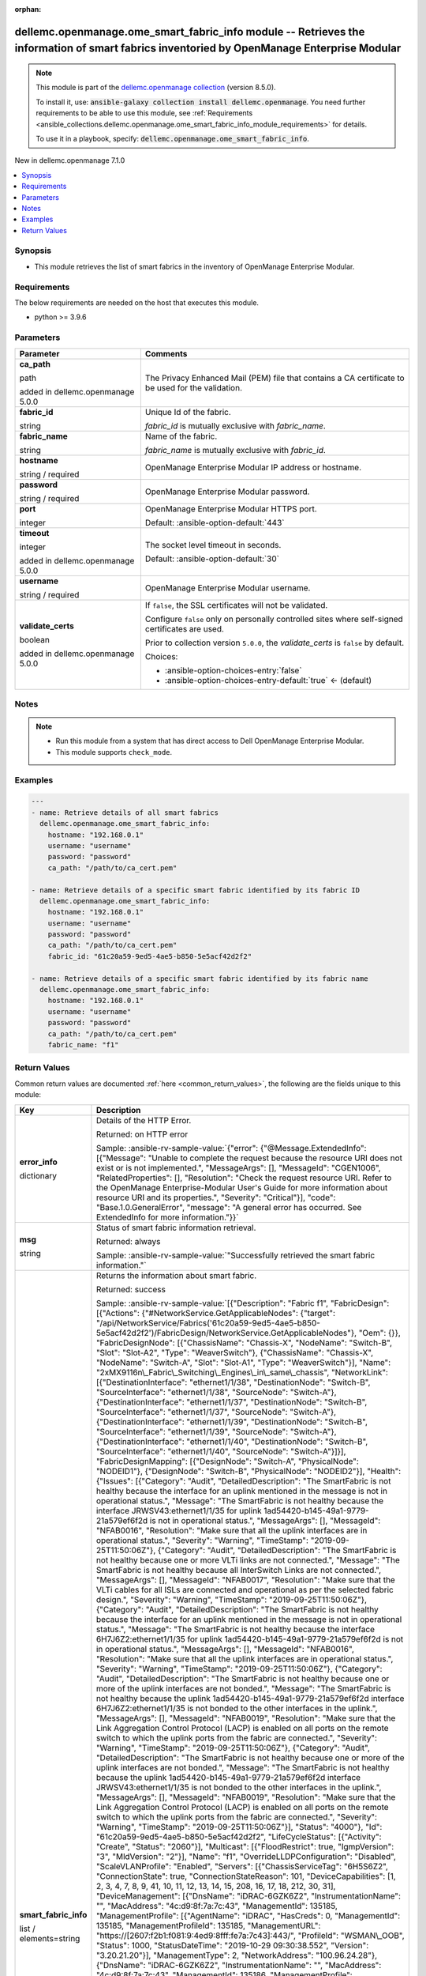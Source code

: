 
.. Document meta

:orphan:

.. |antsibull-internal-nbsp| unicode:: 0xA0
    :trim:

.. role:: ansible-attribute-support-label
.. role:: ansible-attribute-support-property
.. role:: ansible-attribute-support-full
.. role:: ansible-attribute-support-partial
.. role:: ansible-attribute-support-none
.. role:: ansible-attribute-support-na
.. role:: ansible-option-type
.. role:: ansible-option-elements
.. role:: ansible-option-required
.. role:: ansible-option-versionadded
.. role:: ansible-option-aliases
.. role:: ansible-option-choices
.. role:: ansible-option-choices-default-mark
.. role:: ansible-option-default-bold
.. role:: ansible-option-configuration
.. role:: ansible-option-returned-bold
.. role:: ansible-option-sample-bold

.. Anchors

.. _ansible_collections.dellemc.openmanage.ome_smart_fabric_info_module:

.. Anchors: short name for ansible.builtin

.. Anchors: aliases



.. Title

dellemc.openmanage.ome_smart_fabric_info module -- Retrieves the information of smart fabrics inventoried by OpenManage Enterprise Modular
++++++++++++++++++++++++++++++++++++++++++++++++++++++++++++++++++++++++++++++++++++++++++++++++++++++++++++++++++++++++++++++++++++++++++

.. Collection note

.. note::
    This module is part of the `dellemc.openmanage collection <https://galaxy.ansible.com/dellemc/openmanage>`_ (version 8.5.0).

    To install it, use: :code:`ansible-galaxy collection install dellemc.openmanage`.
    You need further requirements to be able to use this module,
    see :ref:`Requirements <ansible_collections.dellemc.openmanage.ome_smart_fabric_info_module_requirements>` for details.

    To use it in a playbook, specify: :code:`dellemc.openmanage.ome_smart_fabric_info`.

.. version_added

.. rst-class:: ansible-version-added

New in dellemc.openmanage 7.1.0

.. contents::
   :local:
   :depth: 1

.. Deprecated


Synopsis
--------

.. Description

- This module retrieves the list of smart fabrics in the inventory of OpenManage Enterprise Modular.


.. Aliases


.. Requirements

.. _ansible_collections.dellemc.openmanage.ome_smart_fabric_info_module_requirements:

Requirements
------------
The below requirements are needed on the host that executes this module.

- python \>= 3.9.6






.. Options

Parameters
----------

.. rst-class:: ansible-option-table

.. list-table::
  :width: 100%
  :widths: auto
  :header-rows: 1

  * - Parameter
    - Comments

  * - .. raw:: html

        <div class="ansible-option-cell">
        <div class="ansibleOptionAnchor" id="parameter-ca_path"></div>

      .. _ansible_collections.dellemc.openmanage.ome_smart_fabric_info_module__parameter-ca_path:

      .. rst-class:: ansible-option-title

      **ca_path**

      .. raw:: html

        <a class="ansibleOptionLink" href="#parameter-ca_path" title="Permalink to this option"></a>

      .. rst-class:: ansible-option-type-line

      :ansible-option-type:`path`

      :ansible-option-versionadded:`added in dellemc.openmanage 5.0.0`


      .. raw:: html

        </div>

    - .. raw:: html

        <div class="ansible-option-cell">

      The Privacy Enhanced Mail (PEM) file that contains a CA certificate to be used for the validation.


      .. raw:: html

        </div>

  * - .. raw:: html

        <div class="ansible-option-cell">
        <div class="ansibleOptionAnchor" id="parameter-fabric_id"></div>

      .. _ansible_collections.dellemc.openmanage.ome_smart_fabric_info_module__parameter-fabric_id:

      .. rst-class:: ansible-option-title

      **fabric_id**

      .. raw:: html

        <a class="ansibleOptionLink" href="#parameter-fabric_id" title="Permalink to this option"></a>

      .. rst-class:: ansible-option-type-line

      :ansible-option-type:`string`

      .. raw:: html

        </div>

    - .. raw:: html

        <div class="ansible-option-cell">

      Unique Id of the fabric.

      \ :emphasis:`fabric\_id`\  is mutually exclusive with \ :emphasis:`fabric\_name`\ .


      .. raw:: html

        </div>

  * - .. raw:: html

        <div class="ansible-option-cell">
        <div class="ansibleOptionAnchor" id="parameter-fabric_name"></div>

      .. _ansible_collections.dellemc.openmanage.ome_smart_fabric_info_module__parameter-fabric_name:

      .. rst-class:: ansible-option-title

      **fabric_name**

      .. raw:: html

        <a class="ansibleOptionLink" href="#parameter-fabric_name" title="Permalink to this option"></a>

      .. rst-class:: ansible-option-type-line

      :ansible-option-type:`string`

      .. raw:: html

        </div>

    - .. raw:: html

        <div class="ansible-option-cell">

      Name of the fabric.

      \ :emphasis:`fabric\_name`\  is mutually exclusive with \ :emphasis:`fabric\_id`\ .


      .. raw:: html

        </div>

  * - .. raw:: html

        <div class="ansible-option-cell">
        <div class="ansibleOptionAnchor" id="parameter-hostname"></div>

      .. _ansible_collections.dellemc.openmanage.ome_smart_fabric_info_module__parameter-hostname:

      .. rst-class:: ansible-option-title

      **hostname**

      .. raw:: html

        <a class="ansibleOptionLink" href="#parameter-hostname" title="Permalink to this option"></a>

      .. rst-class:: ansible-option-type-line

      :ansible-option-type:`string` / :ansible-option-required:`required`

      .. raw:: html

        </div>

    - .. raw:: html

        <div class="ansible-option-cell">

      OpenManage Enterprise Modular IP address or hostname.


      .. raw:: html

        </div>

  * - .. raw:: html

        <div class="ansible-option-cell">
        <div class="ansibleOptionAnchor" id="parameter-password"></div>

      .. _ansible_collections.dellemc.openmanage.ome_smart_fabric_info_module__parameter-password:

      .. rst-class:: ansible-option-title

      **password**

      .. raw:: html

        <a class="ansibleOptionLink" href="#parameter-password" title="Permalink to this option"></a>

      .. rst-class:: ansible-option-type-line

      :ansible-option-type:`string` / :ansible-option-required:`required`

      .. raw:: html

        </div>

    - .. raw:: html

        <div class="ansible-option-cell">

      OpenManage Enterprise Modular password.


      .. raw:: html

        </div>

  * - .. raw:: html

        <div class="ansible-option-cell">
        <div class="ansibleOptionAnchor" id="parameter-port"></div>

      .. _ansible_collections.dellemc.openmanage.ome_smart_fabric_info_module__parameter-port:

      .. rst-class:: ansible-option-title

      **port**

      .. raw:: html

        <a class="ansibleOptionLink" href="#parameter-port" title="Permalink to this option"></a>

      .. rst-class:: ansible-option-type-line

      :ansible-option-type:`integer`

      .. raw:: html

        </div>

    - .. raw:: html

        <div class="ansible-option-cell">

      OpenManage Enterprise Modular HTTPS port.


      .. rst-class:: ansible-option-line

      :ansible-option-default-bold:`Default:` :ansible-option-default:`443`

      .. raw:: html

        </div>

  * - .. raw:: html

        <div class="ansible-option-cell">
        <div class="ansibleOptionAnchor" id="parameter-timeout"></div>

      .. _ansible_collections.dellemc.openmanage.ome_smart_fabric_info_module__parameter-timeout:

      .. rst-class:: ansible-option-title

      **timeout**

      .. raw:: html

        <a class="ansibleOptionLink" href="#parameter-timeout" title="Permalink to this option"></a>

      .. rst-class:: ansible-option-type-line

      :ansible-option-type:`integer`

      :ansible-option-versionadded:`added in dellemc.openmanage 5.0.0`


      .. raw:: html

        </div>

    - .. raw:: html

        <div class="ansible-option-cell">

      The socket level timeout in seconds.


      .. rst-class:: ansible-option-line

      :ansible-option-default-bold:`Default:` :ansible-option-default:`30`

      .. raw:: html

        </div>

  * - .. raw:: html

        <div class="ansible-option-cell">
        <div class="ansibleOptionAnchor" id="parameter-username"></div>

      .. _ansible_collections.dellemc.openmanage.ome_smart_fabric_info_module__parameter-username:

      .. rst-class:: ansible-option-title

      **username**

      .. raw:: html

        <a class="ansibleOptionLink" href="#parameter-username" title="Permalink to this option"></a>

      .. rst-class:: ansible-option-type-line

      :ansible-option-type:`string` / :ansible-option-required:`required`

      .. raw:: html

        </div>

    - .. raw:: html

        <div class="ansible-option-cell">

      OpenManage Enterprise Modular username.


      .. raw:: html

        </div>

  * - .. raw:: html

        <div class="ansible-option-cell">
        <div class="ansibleOptionAnchor" id="parameter-validate_certs"></div>

      .. _ansible_collections.dellemc.openmanage.ome_smart_fabric_info_module__parameter-validate_certs:

      .. rst-class:: ansible-option-title

      **validate_certs**

      .. raw:: html

        <a class="ansibleOptionLink" href="#parameter-validate_certs" title="Permalink to this option"></a>

      .. rst-class:: ansible-option-type-line

      :ansible-option-type:`boolean`

      :ansible-option-versionadded:`added in dellemc.openmanage 5.0.0`


      .. raw:: html

        </div>

    - .. raw:: html

        <div class="ansible-option-cell">

      If \ :literal:`false`\ , the SSL certificates will not be validated.

      Configure \ :literal:`false`\  only on personally controlled sites where self-signed certificates are used.

      Prior to collection version \ :literal:`5.0.0`\ , the \ :emphasis:`validate\_certs`\  is \ :literal:`false`\  by default.


      .. rst-class:: ansible-option-line

      :ansible-option-choices:`Choices:`

      - :ansible-option-choices-entry:`false`
      - :ansible-option-choices-entry-default:`true` :ansible-option-choices-default-mark:`← (default)`


      .. raw:: html

        </div>


.. Attributes


.. Notes

Notes
-----

.. note::
   - Run this module from a system that has direct access to Dell OpenManage Enterprise Modular.
   - This module supports \ :literal:`check\_mode`\ .

.. Seealso


.. Examples

Examples
--------

.. code-block:: yaml+jinja

    
    ---
    - name: Retrieve details of all smart fabrics
      dellemc.openmanage.ome_smart_fabric_info:
        hostname: "192.168.0.1"
        username: "username"
        password: "password"
        ca_path: "/path/to/ca_cert.pem"

    - name: Retrieve details of a specific smart fabric identified by its fabric ID
      dellemc.openmanage.ome_smart_fabric_info:
        hostname: "192.168.0.1"
        username: "username"
        password: "password"
        ca_path: "/path/to/ca_cert.pem"
        fabric_id: "61c20a59-9ed5-4ae5-b850-5e5acf42d2f2"

    - name: Retrieve details of a specific smart fabric identified by its fabric name
      dellemc.openmanage.ome_smart_fabric_info:
        hostname: "192.168.0.1"
        username: "username"
        password: "password"
        ca_path: "/path/to/ca_cert.pem"
        fabric_name: "f1"




.. Facts


.. Return values

Return Values
-------------
Common return values are documented :ref:`here <common_return_values>`, the following are the fields unique to this module:

.. rst-class:: ansible-option-table

.. list-table::
  :width: 100%
  :widths: auto
  :header-rows: 1

  * - Key
    - Description

  * - .. raw:: html

        <div class="ansible-option-cell">
        <div class="ansibleOptionAnchor" id="return-error_info"></div>

      .. _ansible_collections.dellemc.openmanage.ome_smart_fabric_info_module__return-error_info:

      .. rst-class:: ansible-option-title

      **error_info**

      .. raw:: html

        <a class="ansibleOptionLink" href="#return-error_info" title="Permalink to this return value"></a>

      .. rst-class:: ansible-option-type-line

      :ansible-option-type:`dictionary`

      .. raw:: html

        </div>

    - .. raw:: html

        <div class="ansible-option-cell">

      Details of the HTTP Error.


      .. rst-class:: ansible-option-line

      :ansible-option-returned-bold:`Returned:` on HTTP error

      .. rst-class:: ansible-option-line
      .. rst-class:: ansible-option-sample

      :ansible-option-sample-bold:`Sample:` :ansible-rv-sample-value:`{"error": {"@Message.ExtendedInfo": [{"Message": "Unable to complete the request because the resource URI does not exist or is not implemented.", "MessageArgs": [], "MessageId": "CGEN1006", "RelatedProperties": [], "Resolution": "Check the request resource URI. Refer to the OpenManage Enterprise-Modular User's Guide for more information about resource URI and its properties.", "Severity": "Critical"}], "code": "Base.1.0.GeneralError", "message": "A general error has occurred. See ExtendedInfo for more information."}}`


      .. raw:: html

        </div>


  * - .. raw:: html

        <div class="ansible-option-cell">
        <div class="ansibleOptionAnchor" id="return-msg"></div>

      .. _ansible_collections.dellemc.openmanage.ome_smart_fabric_info_module__return-msg:

      .. rst-class:: ansible-option-title

      **msg**

      .. raw:: html

        <a class="ansibleOptionLink" href="#return-msg" title="Permalink to this return value"></a>

      .. rst-class:: ansible-option-type-line

      :ansible-option-type:`string`

      .. raw:: html

        </div>

    - .. raw:: html

        <div class="ansible-option-cell">

      Status of smart fabric information retrieval.


      .. rst-class:: ansible-option-line

      :ansible-option-returned-bold:`Returned:` always

      .. rst-class:: ansible-option-line
      .. rst-class:: ansible-option-sample

      :ansible-option-sample-bold:`Sample:` :ansible-rv-sample-value:`"Successfully retrieved the smart fabric information."`


      .. raw:: html

        </div>


  * - .. raw:: html

        <div class="ansible-option-cell">
        <div class="ansibleOptionAnchor" id="return-smart_fabric_info"></div>

      .. _ansible_collections.dellemc.openmanage.ome_smart_fabric_info_module__return-smart_fabric_info:

      .. rst-class:: ansible-option-title

      **smart_fabric_info**

      .. raw:: html

        <a class="ansibleOptionLink" href="#return-smart_fabric_info" title="Permalink to this return value"></a>

      .. rst-class:: ansible-option-type-line

      :ansible-option-type:`list` / :ansible-option-elements:`elements=string`

      .. raw:: html

        </div>

    - .. raw:: html

        <div class="ansible-option-cell">

      Returns the information about smart fabric.


      .. rst-class:: ansible-option-line

      :ansible-option-returned-bold:`Returned:` success

      .. rst-class:: ansible-option-line
      .. rst-class:: ansible-option-sample

      :ansible-option-sample-bold:`Sample:` :ansible-rv-sample-value:`[{"Description": "Fabric f1", "FabricDesign": [{"Actions": {"#NetworkService.GetApplicableNodes": {"target": "/api/NetworkService/Fabrics('61c20a59-9ed5-4ae5-b850-5e5acf42d2f2')/FabricDesign/NetworkService.GetApplicableNodes"}, "Oem": {}}, "FabricDesignNode": [{"ChassisName": "Chassis-X", "NodeName": "Switch-B", "Slot": "Slot-A2", "Type": "WeaverSwitch"}, {"ChassisName": "Chassis-X", "NodeName": "Switch-A", "Slot": "Slot-A1", "Type": "WeaverSwitch"}], "Name": "2xMX9116n\_Fabric\_Switching\_Engines\_in\_same\_chassis", "NetworkLink": [{"DestinationInterface": "ethernet1/1/38", "DestinationNode": "Switch-B", "SourceInterface": "ethernet1/1/38", "SourceNode": "Switch-A"}, {"DestinationInterface": "ethernet1/1/37", "DestinationNode": "Switch-B", "SourceInterface": "ethernet1/1/37", "SourceNode": "Switch-A"}, {"DestinationInterface": "ethernet1/1/39", "DestinationNode": "Switch-B", "SourceInterface": "ethernet1/1/39", "SourceNode": "Switch-A"}, {"DestinationInterface": "ethernet1/1/40", "DestinationNode": "Switch-B", "SourceInterface": "ethernet1/1/40", "SourceNode": "Switch-A"}]}], "FabricDesignMapping": [{"DesignNode": "Switch-A", "PhysicalNode": "NODEID1"}, {"DesignNode": "Switch-B", "PhysicalNode": "NODEID2"}], "Health": {"Issues": [{"Category": "Audit", "DetailedDescription": "The SmartFabric is not healthy because the interface for an uplink mentioned in the message is not in operational status.", "Message": "The SmartFabric is not healthy because the interface JRWSV43:ethernet1/1/35 for uplink 1ad54420-b145-49a1-9779-21a579ef6f2d is not in operational status.", "MessageArgs": [], "MessageId": "NFAB0016", "Resolution": "Make sure that all the uplink interfaces are in operational status.", "Severity": "Warning", "TimeStamp": "2019-09-25T11:50:06Z"}, {"Category": "Audit", "DetailedDescription": "The SmartFabric is not healthy because one or more VLTi links are not connected.", "Message": "The SmartFabric is not healthy because all InterSwitch Links are not connected.", "MessageArgs": [], "MessageId": "NFAB0017", "Resolution": "Make sure that the VLTi cables for all ISLs are connected and operational as per the selected fabric design.", "Severity": "Warning", "TimeStamp": "2019-09-25T11:50:06Z"}, {"Category": "Audit", "DetailedDescription": "The SmartFabric is not healthy because the interface for an uplink mentioned in the message is not in operational status.", "Message": "The SmartFabric is not healthy because the interface 6H7J6Z2:ethernet1/1/35 for uplink 1ad54420-b145-49a1-9779-21a579ef6f2d is not in operational status.", "MessageArgs": [], "MessageId": "NFAB0016", "Resolution": "Make sure that all the uplink interfaces are in operational status.", "Severity": "Warning", "TimeStamp": "2019-09-25T11:50:06Z"}, {"Category": "Audit", "DetailedDescription": "The SmartFabric is not healthy because one or more of the uplink interfaces are not bonded.", "Message": "The SmartFabric is not healthy because the uplink 1ad54420-b145-49a1-9779-21a579ef6f2d interface 6H7J6Z2:ethernet1/1/35 is not bonded to the other interfaces in the uplink.", "MessageArgs": [], "MessageId": "NFAB0019", "Resolution": "Make sure that the Link Aggregation Control Protocol (LACP) is enabled on all ports on the remote switch to which the uplink ports from the fabric are connected.", "Severity": "Warning", "TimeStamp": "2019-09-25T11:50:06Z"}, {"Category": "Audit", "DetailedDescription": "The SmartFabric is not healthy because one or more of the uplink interfaces are not bonded.", "Message": "The SmartFabric is not healthy because the uplink 1ad54420-b145-49a1-9779-21a579ef6f2d interface JRWSV43:ethernet1/1/35 is not bonded to the other interfaces in the uplink.", "MessageArgs": [], "MessageId": "NFAB0019", "Resolution": "Make sure that the Link Aggregation Control Protocol (LACP) is enabled on all ports on the remote switch to which the uplink ports from the fabric are connected.", "Severity": "Warning", "TimeStamp": "2019-09-25T11:50:06Z"}], "Status": "4000"}, "Id": "61c20a59-9ed5-4ae5-b850-5e5acf42d2f2", "LifeCycleStatus": [{"Activity": "Create", "Status": "2060"}], "Multicast": [{"FloodRestrict": true, "IgmpVersion": "3", "MldVersion": "2"}], "Name": "f1", "OverrideLLDPConfiguration": "Disabled", "ScaleVLANProfile": "Enabled", "Servers": [{"ChassisServiceTag": "6H5S6Z2", "ConnectionState": true, "ConnectionStateReason": 101, "DeviceCapabilities": [1, 2, 3, 4, 7, 8, 9, 41, 10, 11, 12, 13, 14, 15, 208, 16, 17, 18, 212, 30, 31], "DeviceManagement": [{"DnsName": "iDRAC-6GZK6Z2", "InstrumentationName": "", "MacAddress": "4c:d9:8f:7a:7c:43", "ManagementId": 135185, "ManagementProfile": [{"AgentName": "iDRAC", "HasCreds": 0, "ManagementId": 135185, "ManagementProfileId": 135185, "ManagementURL": "https://[2607:f2b1:f081:9:4ed9:8fff:fe7a:7c43]:443/", "ProfileId": "WSMAN\_OOB", "Status": 1000, "StatusDateTime": "2019-10-29 09:30:38.552", "Version": "3.20.21.20"}], "ManagementType": 2, "NetworkAddress": "100.96.24.28"}, {"DnsName": "iDRAC-6GZK6Z2", "InstrumentationName": "", "MacAddress": "4c:d9:8f:7a:7c:43", "ManagementId": 135186, "ManagementProfile": [{"AgentName": "iDRAC", "HasCreds": 0, "ManagementId": 135186, "ManagementProfileId": 135186, "ManagementURL": "https://[2607:f2b1:f081:9:4ed9:8fff:fe7a:7c43]:443/", "ProfileId": "WSMAN\_OOB", "Status": 1000, "StatusDateTime": "2019-10-29 09:30:38.552", "Version": "3.20.21.20"}], "ManagementType": 2, "NetworkAddress": "[2607:f2b1:f081:9:4ed9:8fff:fe7a:7c43]"}], "DeviceName": "MX-6H5S6Z2:Sled-1", "DeviceServiceTag": "6GZK6Z2", "Enabled": true, "Id": 10071, "Identifier": "6GZK6Z2", "LastInventoryTime": "2019-10-29 09:30:38.552", "LastStatusTime": "2019-10-29 09:41:51.051", "ManagedState": 3000, "Model": "PowerEdge MX840c", "PowerState": 17, "SlotConfiguration": {"ChassisId": "10072", "ChassisName": "MX-6H5S6Z2", "ChassisServiceTag": "6H5S6Z2", "DeviceType": "1000", "SledBlockPowerOn": "None blocking", "SlotId": "10084", "SlotName": "Sled-1", "SlotNumber": "1", "SlotType": "2000"}, "Status": 1000, "SystemId": 1894, "Type": 1000}], "Summary": {"NodeCount": 2, "ServerCount": 1, "UplinkCount": 1}, "Switches": [{"ChassisServiceTag": "6H5S6Z2", "ConnectionState": true, "ConnectionStateReason": 101, "DeviceCapabilities": [1, 2, 3, 5, 7, 8, 9, 207, 18, 602, 603, 604, 605, 606, 607, 608, 609, 610, 611, 612, 613, 614, 615, 616, 617, 618, 619, 620, 621, 622], "DeviceManagement": [{"DnsName": "", "InstrumentationName": "MX9116n Fabric Engine", "MacAddress": "20:04:0F:4F:4E:04", "ManagementId": 135181, "ManagementProfile": [{"HasCreds": 0, "ManagementId": 135181, "ManagementProfileId": 135181, "ManagementURL": "", "ProfileId": "", "Status": 1000, "StatusDateTime": "2019-10-29 09:30:36.273"}], "ManagementType": 2, "NetworkAddress": "100.96.24.36"}, {"DnsName": "", "InstrumentationName": "MX9116n Fabric Engine", "MacAddress": "20:04:0F:4F:4E:04", "ManagementId": 135182, "ManagementProfile": [{"HasCreds": 0, "ManagementId": 135182, "ManagementProfileId": 135182, "ManagementURL": "", "ProfileId": "", "Status": 1000, "StatusDateTime": "2019-10-29 09:30:36.273"}], "ManagementType": 2, "NetworkAddress": ""}], "DeviceName": "MX-6H5S6Z2:IOM-A2", "DeviceServiceTag": "6H7J6Z2", "Enabled": true, "Id": 10074, "Identifier": "6H7J6Z2", "LastInventoryTime": "2019-10-29 09:30:36.332", "LastStatusTime": "2019-10-29 09:31:00.931", "ManagedState": 3000, "Model": "MX9116n Fabric Engine", "PowerState": 17, "SlotConfiguration": {"ChassisId": "10072", "ChassisName": "MX-6H5S6Z2", "ChassisServiceTag": "6H5S6Z2", "DeviceType": "4000", "SledBlockPowerOn": "null", "SlotId": "10079", "SlotName": "IOM-A2", "SlotNumber": "2", "SlotType": "4000"}, "Status": 1000, "SystemId": 2031, "Type": 4000}, {"ChassisServiceTag": "6H5S6Z2", "ConnectionState": true, "ConnectionStateReason": 101, "DeviceCapabilities": [1, 2, 3, 5, 7, 8, 9, 207, 18, 602, 603, 604, 605, 606, 607, 608, 609, 610, 611, 612, 613, 614, 615, 616, 617, 618, 619, 620, 621, 622], "DeviceManagement": [{"DnsName": "", "InstrumentationName": "MX9116n Fabric Engine", "MacAddress": "E8:B5:D0:52:61:46", "ManagementId": 135183, "ManagementProfile": [{"HasCreds": 0, "ManagementId": 135183, "ManagementProfileId": 135183, "ManagementURL": "", "ProfileId": "", "Status": 1000, "StatusDateTime": "2019-10-29 09:30:37.115"}], "ManagementType": 2, "NetworkAddress": "100.96.24.37"}, {"DnsName": "", "InstrumentationName": "MX9116n Fabric Engine", "MacAddress": "E8:B5:D0:52:61:46", "ManagementId": 135184, "ManagementProfile": [{"HasCreds": 0, "ManagementId": 135184, "ManagementProfileId": 135184, "ManagementURL": "", "ProfileId": "", "Status": 1000, "StatusDateTime": "2019-10-29 09:30:37.115"}], "ManagementType": 2, "NetworkAddress": ""}], "DeviceName": "MX-6H5S6Z2:IOM-A1", "DeviceServiceTag": "JRWSV43", "Enabled": true, "Id": 20881, "Identifier": "JRWSV43", "LastInventoryTime": "2019-10-29 09:30:37.172", "LastStatusTime": "2019-10-29 09:31:00.244", "ManagedState": 3000, "Model": "MX9116n Fabric Engine", "PowerState": 17, "SlotConfiguration": {"ChassisId": "10072", "ChassisName": "MX-6H5S6Z2", "ChassisServiceTag": "6H5S6Z2", "DeviceType": "4000", "SledBlockPowerOn": "null", "SlotId": "10078", "SlotName": "IOM-A1", "SlotNumber": "1", "SlotType": "4000"}, "Status": 1000, "SystemId": 2031, "Type": 4000}], "Uplinks": [{"Id": "1ad54420-b145-49a1-9779-21a579ef6f2d", "MediaType": "Ethernet", "Name": "u1", "NativeVLAN": 1, "Summary": {"NetworkCount": 1, "PortCount": 2}, "UfdEnable": "Disabled"}]}]`


      .. raw:: html

        </div>



..  Status (Presently only deprecated)


.. Authors

Authors
~~~~~~~

- Kritika Bhateja(@Kritka-Bhateja)



.. Extra links

Collection links
~~~~~~~~~~~~~~~~

.. raw:: html

  <p class="ansible-links">
    <a href="https://github.com/dell/dellemc-openmanage-ansible-modules/issues" aria-role="button" target="_blank" rel="noopener external">Issue Tracker</a>
    <a href="https://github.com/dell/dellemc-openmanage-ansible-modules" aria-role="button" target="_blank" rel="noopener external">Homepage</a>
    <a href="https://github.com/dell/dellemc-openmanage-ansible-modules/tree/collections" aria-role="button" target="_blank" rel="noopener external">Repository (Sources)</a>
  </p>

.. Parsing errors


